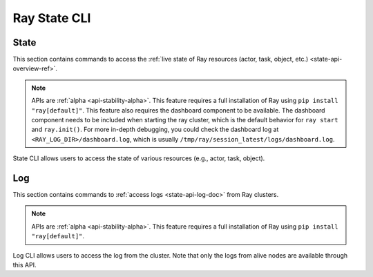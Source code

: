 .. _state-api-cli-ref:

Ray State CLI
=============

State
-----
This section contains commands to access the :ref:`live state of Ray resources (actor, task, object, etc.) <state-api-overview-ref>`.

.. note::

    APIs are :ref:`alpha <api-stability-alpha>`. This feature requires a full installation of Ray using ``pip install "ray[default]"``. This feature also requires the dashboard component to be available. The dashboard component needs to be included when starting the ray cluster, which is the default behavior for ``ray start`` and ``ray.init()``. For more in-depth debugging, you could check the dashboard log at ``<RAY_LOG_DIR>/dashboard.log``, which is usually ``/tmp/ray/session_latest/logs/dashboard.log``.

State CLI allows users to access the state of various resources (e.g., actor, task, object).

.. click:: ray.util.state.state_cli:task_summary
   :prog: ray summary tasks

.. click:: ray.util.state.state_cli:actor_summary
   :prog: ray summary actors

.. click:: ray.util.state.state_cli:object_summary
   :prog: ray summary objects

.. click:: ray.util.state.state_cli:ray_list
   :prog: ray list

.. click:: ray.util.state.state_cli:ray_get
   :prog: ray get

.. _ray-logs-api-cli-ref:

Log
---
This section contains commands to :ref:`access logs <state-api-log-doc>` from Ray clusters.

.. note::

    APIs are :ref:`alpha <api-stability-alpha>`. This feature requires a full installation of Ray using ``pip install "ray[default]"``.

Log CLI allows users to access the log from the cluster.
Note that only the logs from alive nodes are available through this API.

.. click:: ray.util.state.state_cli:logs_state_cli_group
   :prog: ray logs
